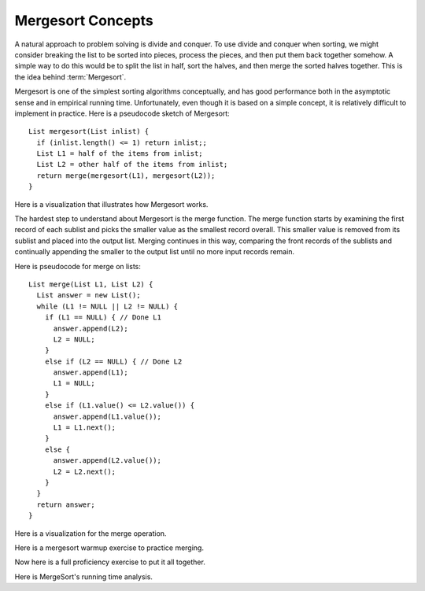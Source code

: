 .. This file is part of the OpenDSA eTextbook project. See
.. http://algoviz.org/OpenDSA for more details.
.. Copyright (c) 2012-2013 by the OpenDSA Project Contributors, and
.. distributed under an MIT open source license.

.. avmetadata::
   :author: Cliff Shaffer
   :requires: comparison; sorting terminology
   :satisfies: mergesort
   :topic: Sorting

.. odsalink:: AV/Sorting/mergeCON.css

.. index:: ! Mergesort

Mergesort Concepts
==================

A natural approach to problem solving is divide and conquer.
To use divide and conquer when sorting, we might consider breaking the
list to be sorted into pieces, process the pieces, and then put them
back together somehow.
A simple way to do this would be to split the list in half, sort
the halves, and then merge the sorted halves together.
This is the idea behind :term:`Mergesort`.

Mergesort is one of the simplest sorting algorithms conceptually,
and has good performance both in the asymptotic 
sense and in empirical running time.
Unfortunately, even though it is based on a simple concept,
it is relatively difficult to implement in practice.
Here is a pseudocode sketch of Mergesort::

    List mergesort(List inlist) {
      if (inlist.length() <= 1) return inlist;;
      List L1 = half of the items from inlist;
      List L2 = other half of the items from inlist;
      return merge(mergesort(L1), mergesort(L2));
    }

Here is a visualization that illustrates how Mergesort works.

.. avembed:: AV/Sorting/mergesortAV.html ss

The hardest step to understand about Mergesort is the merge function.
The merge function starts by examining the first record of each
sublist and picks the smaller value as the smallest record overall.
This smaller value is removed from its sublist and placed into the
output list.
Merging continues in this way, comparing the front
records of the sublists and continually appending the smaller to the
output list until no more input records remain.

Here is pseudocode for merge on lists::

    List merge(List L1, List L2) {
      List answer = new List();
      while (L1 != NULL || L2 != NULL) {
        if (L1 == NULL) { // Done L1
          answer.append(L2);
          L2 = NULL;
        }
        else if (L2 == NULL) { // Done L2
          answer.append(L1);
          L1 = NULL;
        }
        else if (L1.value() <= L2.value()) {
          answer.append(L1.value());
          L1 = L1.next();
        }
        else {
          answer.append(L2.value());
          L2 = L2.next();
        }
      }
      return answer;
    }

Here is a visualization for the merge operation.

.. inlineav:: mergesortCON1 ss
   :output: show

Here is a mergesort warmup exercise to practice merging.

.. avembed:: Exercises/Sorting/MergesortMergePRO.html ka

Now here is a full proficiency exercise to put it all together.

.. avembed:: AV/Sorting/mergesortPRO.html pe

Here is MergeSort's running time analysis.

.. showhidecontent:: MergeSortAnalysis

   Analysis of Mergesort is straightforward, despite the fact that it is
   a recursive algorithm.
   The merging part takes time :math:`\Theta(i)` where :math:`i`
   is the total length of the two sublists being merged.

   .. _MergeSortFig:

   .. odsafig:: Images/MrgSort.png
      :width: 250
      :alt: Mergesort
      :capalign: center
      :figwidth: 90%
      :align: center

      Mergesort example to illustrate analysis.

   As we can see in Figure :num:`Figure #MergeSortFig`,
   the list to be sorted is repeatedly split in half until sublists of
   size 1 are reached.
   These lists of size 1 are merged to be of size 2.
   Lists of size 2 are then merged to become sublists of size 4,
   and so on.
   Thus, the depth of the recursion is :math:`\log n` for :math:`n`
   records (assume for simplicity that :math:`n` is a power of two).
   The first level of recursion can be thought of as working on one list
   of size :math:`n`, the next level working on two lists of size
   :math:`n/2`, the next on four lists of size :math:`n/4`, and so on.
   The bottom of the recursion has :math:`n` lists of size 1.
   Thus, :math:`n` lists of size 1 are merged (requiring
   :math:`\Theta(n)` total steps), :math:`n/2` lists of size 2
   (again requiring :math:`\Theta(n)` total steps), :math:`n/4` lists of
   size 4, and so on.
   At each of the :math:`\log n` levels of recursion, :math:`\Theta(n)`
   work is done, for a total cost of :math:`\Theta(n \log n)`.
   This cost is unaffected by the relative order of the
   values being sorted, thus this analysis holds for the best, average,
   and worst cases.

.. odsascript:: AV/Sorting/mergesortCON.js
